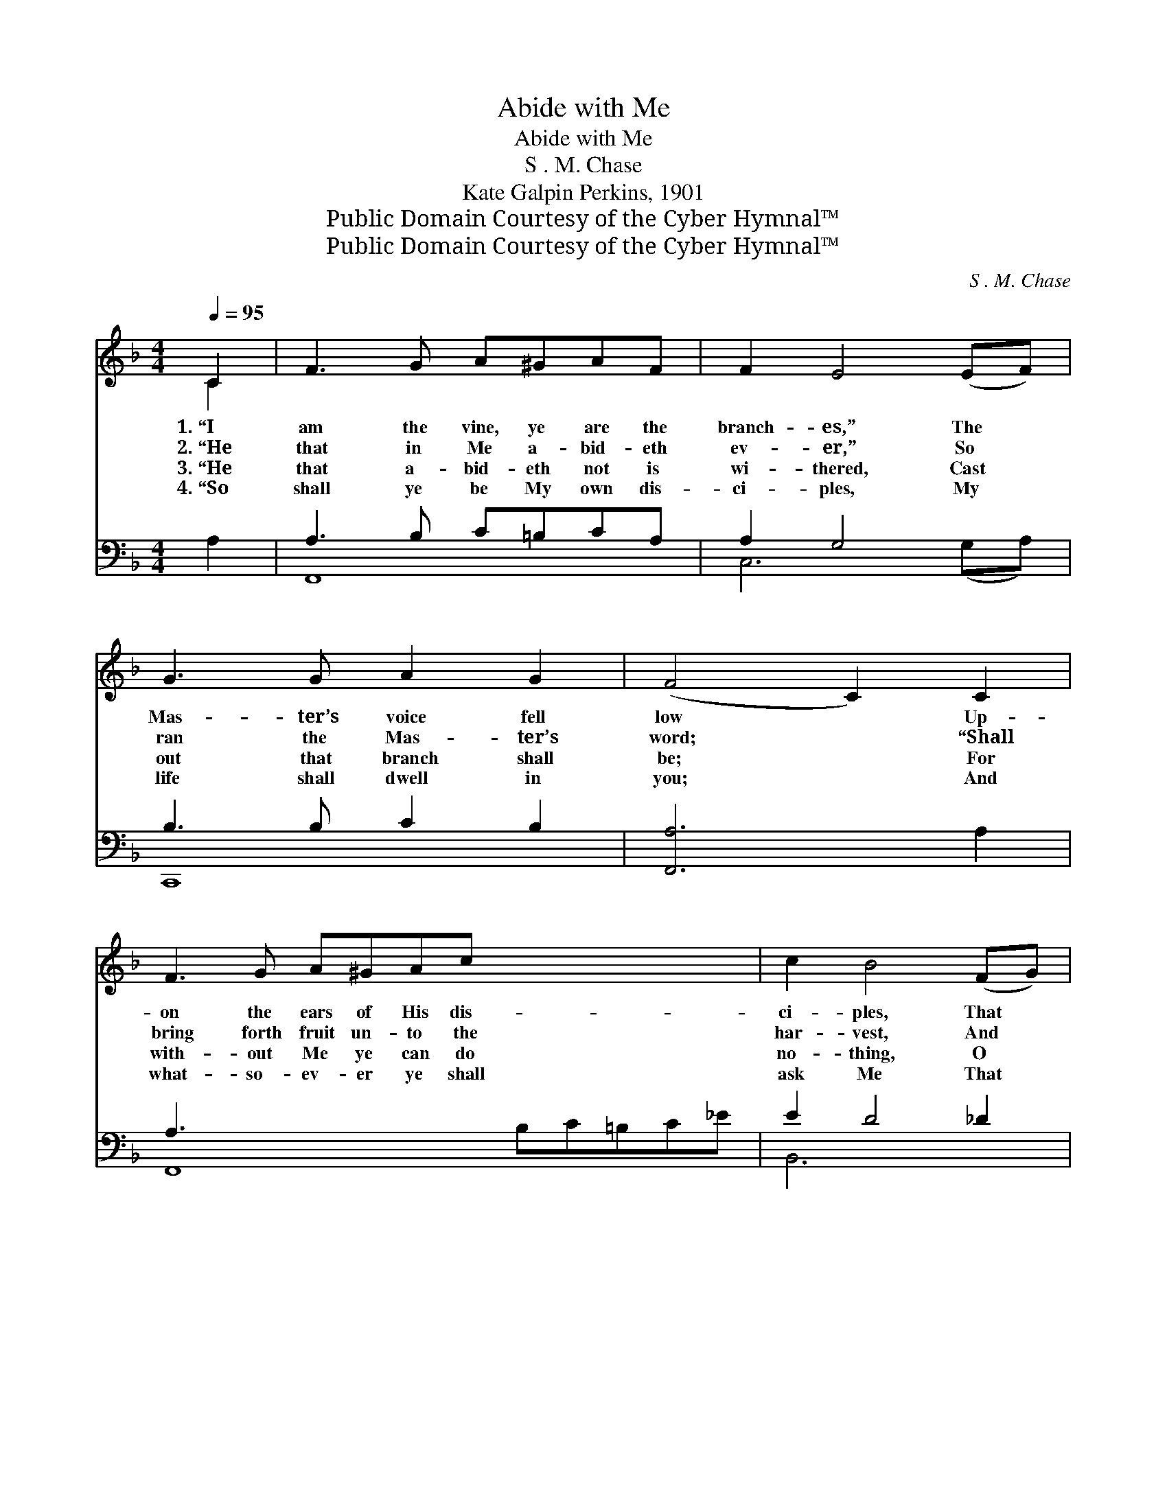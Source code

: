 X:1
T:Abide with Me
T:Abide with Me
T:S . M. Chase
T:Kate Galpin Perkins, 1901
T:Public Domain Courtesy of the Cyber Hymnal™
T:Public Domain Courtesy of the Cyber Hymnal™
C:S . M. Chase
Z:Public Domain
Z:Courtesy of the Cyber Hymnal™
%%score ( 1 2 ) ( 3 4 )
L:1/8
Q:1/4=95
M:4/4
K:F
V:1 treble 
V:2 treble 
V:3 bass 
V:4 bass 
V:1
 C2 | F3 G A^GAF | F2 E4 (EF) | G3 G A2 G2 | (F4 C2) C2 | F3 G A^GAc x5 | c2 B4 (FG) | %7
w: 1.~“I|am the vine, ye are the|branch- es,” The *|Mas- ter’s voice fell|low * Up-|on the ears of His dis-|ci- ples, That *|
w: 2.~“He|that in Me a- bid- eth|ev- er,” So *|ran the Mas- ter’s|word; * “Shall|bring forth fruit un- to the|har- vest, And *|
w: 3.~“He|that a- bid- eth not is|wi- thered, Cast *|out that branch shall|be; * For|with- out Me ye can do|no- thing, O *|
w: 4.~“So|shall ye be My own dis-|ci- ples, My *|life shall dwell in|you; * And|what- so- ev- er ye shall|ask Me That *|
 A2 (^GA) B2 E2 x6 | F6 ||"^Refrain" c2 | d<(c c7/2-) c2 A2 | B<(A- [FA]2 A3) [Fc]2 | %12
w: night so * long a-|go.||||
w: great is * his re-|ward.”|For-|ev- er, * * for-|ev- er… * * My|
w: soul, a- * bide in|Me.,”||||
w: will I * sure- ly|do.”||||
 [Fd]/ [Fd]3 [Fd]/ [Ec]2 [F=B]2 | c6 !fermata!c2 | d<(c- c7/2-) c2 A2 | B<(A- A3-) A2 [Fd]2 | %16
w: ||||
w: Sav- ior, a- bide with|me! For-|ev- er, * * for-|ev- er… * * My|
w: ||||
w: ||||
 [Fc] [FA]2 F [EA]2 [EG]2 | F6 |] %18
w: ||
w: Sav- ior, a- bide with|me!|
w: ||
w: ||
V:2
 C2 | x8 | x8 | x8 | x8 | x13 | x8 | x14 | x6 || x2 | x2 (A2 A<A) x7/2 | x4 (F<F) x3 | x8 | %13
 (E2 E>F G2) x2 | x2 (A2 A<A) x7/2 | x2 (F2 F<F) x3 | x3 F x4 | F6 |] %18
V:3
 A,2 | A,3 B, C=B,CA, | A,2 G,4 x2 | B,3 B, C2 B,2 | [F,,A,]6 A,2 | A,3 x10 | E2 D4 _D2 | %7
w: ~|~ ~ ~ ~ ~ ~|~ ~|~ ~ ~ ~|~ ~|~|~ ~ ~|
 C2 D2 x10 | [F,,A,]6 || z2 | z2 [F,C]2 [F,C]<[F,C] C2 x3/2 | D<C [F,C]2 [F,C]<[F,C] [F,A,]2 x | %12
w: ~ ~|~||~ ~ ~ ~|~ ~ ~ ~ ~ ~|
 [D,A,]/ [D,A,]3 [F,A,]/ G,2 [G,,G,]2 | G,2 G,>A, !fermata!z2 x2 | z2 [F,C]2 [F,C]<[F,C] D2 x3/2 | %15
w: ~ ~ and ev- er!|~ ~ ~|~ ~ ~ ~|
 D<C [F,C]2 [F,C]<[F,C] [B,,B,]2 x | [C,A,] [C,C]2 [C,A,] [C,C]2 [C,B,]2 | [F,A,]6 |] %18
w: a- bide Thou with me! and|ev- er! ~ ~ ~|and|
V:4
 x2 | F,,8 | C,6 (G,A,) | C,,8 | x8 | F,,8 B,C=B,C_E | B,,6 x2 | C,6 (=B,C) C,,4 (CB,) | x6 || x2 | %10
 x19/2 | x9 | x4 G,2 x2 | C,6 B,2 | x19/2 | x9 | x8 | x6 |] %18

